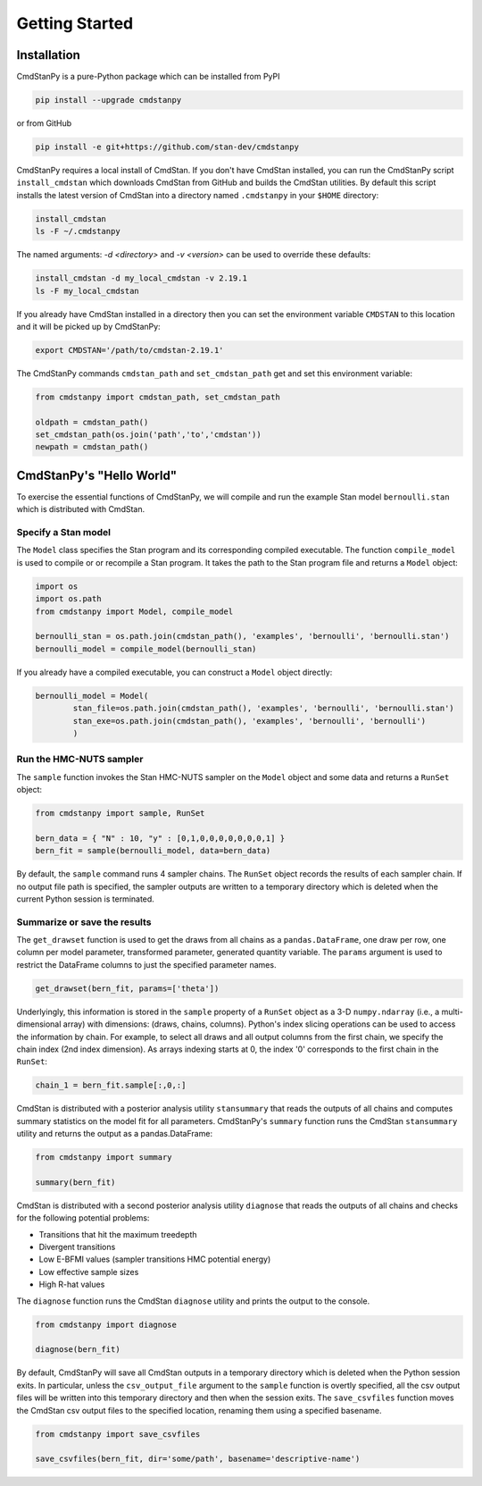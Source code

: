 Getting Started
===============


Installation
____________

CmdStanPy is a pure-Python package which can be installed from PyPI

.. code-block:: bash

    pip install --upgrade cmdstanpy

or from GitHub

.. code-block:: bash

    pip install -e git+https://github.com/stan-dev/cmdstanpy

CmdStanPy requires a local install of CmdStan.
If you don't have CmdStan installed, you can run the CmdStanPy script ``install_cmdstan``
which downloads CmdStan from GitHub and builds the CmdStan utilities.
By default this script installs the latest version of CmdStan into a directory named
``.cmdstanpy`` in your ``$HOME`` directory:

.. code-block:: bash

    install_cmdstan
    ls -F ~/.cmdstanpy

The named arguments: `-d <directory>` and  `-v <version>`
can be used to override these defaults:

.. code-block:: bash

    install_cmdstan -d my_local_cmdstan -v 2.19.1
    ls -F my_local_cmdstan

If you already have CmdStan installed in a directory
then you can set the environment variable ``CMDSTAN`` to this
location and it will be picked up by CmdStanPy:

.. code-block:: bash

    export CMDSTAN='/path/to/cmdstan-2.19.1'


The CmdStanPy commands ``cmdstan_path`` and ``set_cmdstan_path``
get and set this environment variable:

.. code-block:: python

    from cmdstanpy import cmdstan_path, set_cmdstan_path

    oldpath = cmdstan_path()
    set_cmdstan_path(os.join('path','to','cmdstan'))
    newpath = cmdstan_path()



CmdStanPy's "Hello World"
_________________________

To exercise the essential functions of CmdStanPy, we will
compile and run the example Stan model ``bernoulli.stan`` which is
distributed with CmdStan.


Specify a Stan model
--------------------

The ``Model`` class specifies the Stan program and its corresponding compiled executable.
The function ``compile_model`` is used to compile or or recompile a Stan program.
It takes the path to the Stan program file and returns a ``Model`` object:

.. code-block:: python

    import os
    import os.path
    from cmdstanpy import Model, compile_model

    bernoulli_stan = os.path.join(cmdstan_path(), 'examples', 'bernoulli', 'bernoulli.stan')
    bernoulli_model = compile_model(bernoulli_stan)

If you already have a compiled executable, you can construct a ``Model`` object directly:

.. code-block:: python

    bernoulli_model = Model(
            stan_file=os.path.join(cmdstan_path(), 'examples', 'bernoulli', 'bernoulli.stan')
            stan_exe=os.path.join(cmdstan_path(), 'examples', 'bernoulli', 'bernoulli')
            )


Run the HMC-NUTS sampler
------------------------

The ``sample`` function invokes the Stan HMC-NUTS sampler on the ``Model`` object and some data
and returns a ``RunSet`` object:

.. code-block:: python

    from cmdstanpy import sample, RunSet

    bern_data = { "N" : 10, "y" : [0,1,0,0,0,0,0,0,0,1] }
    bern_fit = sample(bernoulli_model, data=bern_data)
    
By default, the ``sample`` command runs 4 sampler chains.
The ``RunSet`` object records the results of each sampler chain.
If no output file path is specified, the sampler outputs
are written to a temporary directory which is deleted
when the current Python session is terminated.


Summarize or save the results
-----------------------------

The ``get_drawset`` function is used to get the draws from
all chains as a ``pandas.DataFrame``, one draw per row, one column per
model parameter, transformed parameter, generated quantity variable.
The ``params`` argument is used to restrict the DataFrame
columns to just the specified parameter names.

.. code-block:: python

    get_drawset(bern_fit, params=['theta'])

Underlyingly, this information is stored in the ``sample`` property
of a ``RunSet`` object as a 3-D ``numpy.ndarray`` (i.e., a multi-dimensional array)
with dimensions: (draws, chains, columns).
Python's index slicing operations can be used to access the information by chain.
For example, to select all draws and all output columns from the first chain,
we specify the chain index (2nd index dimension).  As arrays indexing starts at 0,
the index '0' corresponds to the first chain in the ``RunSet``:

.. code-block:: python

    chain_1 = bern_fit.sample[:,0,:]


CmdStan is distributed with a posterior analysis utility ``stansummary``
that reads the outputs of all chains and computes summary statistics
on the model fit for all parameters. CmdStanPy's ``summary`` function
runs the CmdStan ``stansummary`` utility and returns the output as a pandas.DataFrame:

.. code-block:: python

    from cmdstanpy import summary

    summary(bern_fit)

CmdStan is distributed with a second posterior analysis utility ``diagnose``
that reads the outputs of all chains and checks for the following
potential problems:

+ Transitions that hit the maximum treedepth
+ Divergent transitions
+ Low E-BFMI values (sampler transitions HMC potential energy)
+ Low effective sample sizes
+ High R-hat values

The ``diagnose`` function runs the CmdStan ``diagnose`` utility
and prints the output to the console.

.. code-block:: python

    from cmdstanpy import diagnose

    diagnose(bern_fit)

By default, CmdStanPy will save all CmdStan outputs in a temporary
directory which is deleted when the Python session exits.
In particular, unless the ``csv_output_file`` argument to the ``sample``
function is overtly specified, all the csv output files will be written into
this temporary directory and then when the session exits.
The ``save_csvfiles`` function moves the CmdStan csv output files
to the specified location, renaming them using a specified basename.

.. code-block:: python

    from cmdstanpy import save_csvfiles

    save_csvfiles(bern_fit, dir='some/path', basename='descriptive-name')
